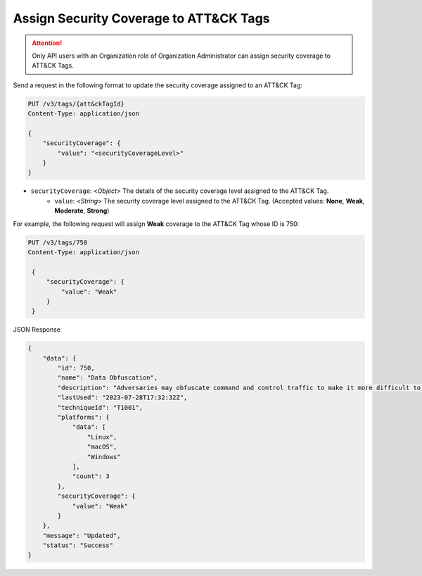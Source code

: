 Assign Security Coverage to ATT&CK Tags
---------------------------------------

.. attention::
    Only API users with an Organization role of Organization Administrator can assign security coverage to ATT&CK Tags.

Send a request in the following format to update the security coverage assigned to an ATT&CK Tag:

.. code::

    PUT /v3/tags/{att&ckTagId}
    Content-Type: application/json
    
    {
        "securityCoverage": {
            "value": "<securityCoverageLevel>"
        }
    }

* ``securityCoverage``: <*Object*> The details of the security coverage level assigned to the ATT&CK Tag.
    *  ``value``: <*String*> The security coverage level assigned to the ATT&CK Tag. (Accepted values: **None**, **Weak**, **Moderate**, **Strong**)

For example, the following request will assign **Weak** coverage to the ATT&CK Tag whose ID is 750:

.. code::

   PUT /v3/tags/750
   Content-Type: application/json

    {
        "securityCoverage": {
            "value": "Weak"
        }
    }

JSON Response

.. code:: json

    {
        "data": {
            "id": 750,
            "name": "Data Obfuscation",
            "description": "Adversaries may obfuscate command and control traffic to make it more difficult to detect. Command and control (C2) communications are hidden (but not necessarily encrypted) in an attempt to make the content more difficult to discover or decipher and to make the communication less conspicuous and hide commands from being seen. This encompasses many methods, such as adding junk data to protocol traffic, using steganography, or impersonating legitimate protocols. ",
            "lastUsed": "2023-07-28T17:32:32Z",
            "techniqueId": "T1001",
            "platforms": {
                "data": [
                    "Linux",
                    "macOS",
                    "Windows"
                ],
                "count": 3
            },
            "securityCoverage": {
                "value": "Weak"
            }
        },
        "message": "Updated",
        "status": "Success"
    }